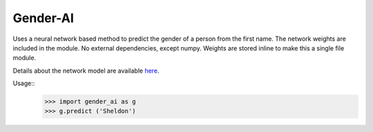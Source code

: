 Gender-AI
---------

Uses a neural network based method to predict the gender of a person from the first name. The network weights are included in the module. No external dependencies, except numpy. Weights are stored inline to make this a single file module.

Details about the network model are available `here
<https://github.com/leophagus/Machine-Learning-Gender-from-Name/>`_.

Usage::
  >>> import gender_ai as g
  >>> g.predict ('Sheldon')
